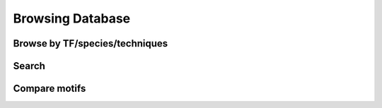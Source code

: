 Browsing Database
=================

Browse by TF/species/techniques
-------------------------------

Search
-----

Compare motifs
--------------
